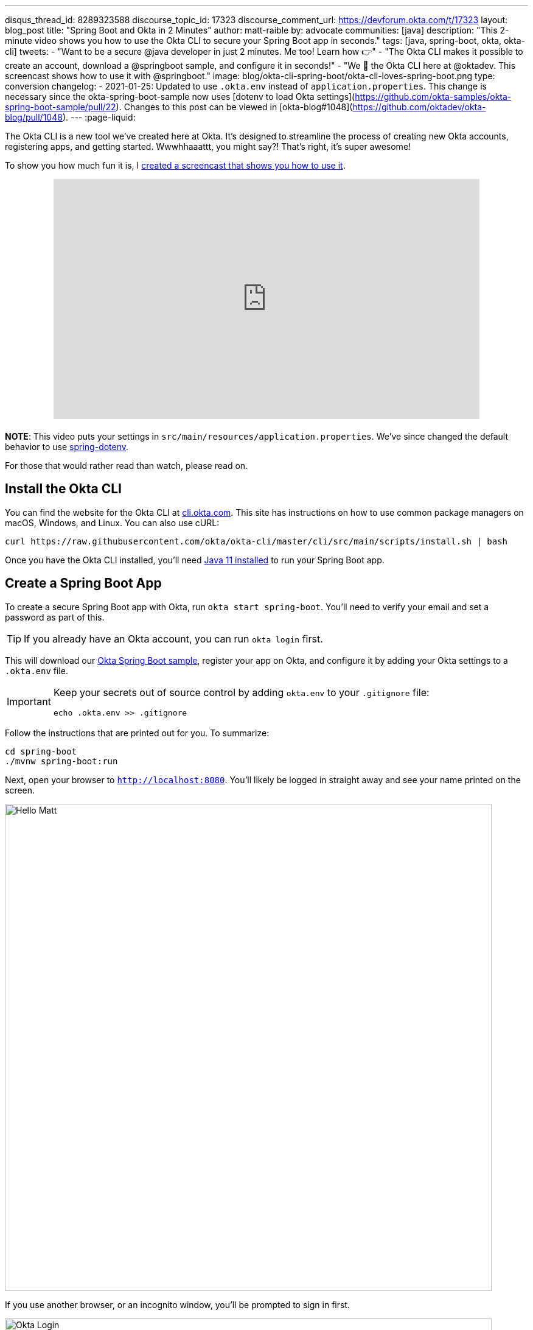 ---
disqus_thread_id: 8289323588
discourse_topic_id: 17323
discourse_comment_url: https://devforum.okta.com/t/17323
layout: blog_post
title: "Spring Boot and Okta in 2 Minutes"
author: matt-raible
by: advocate
communities: [java]
description: "This 2-minute video shows you how to use the Okta CLI to secure your Spring Boot app in seconds."
tags: [java, spring-boot, okta, okta-cli]
tweets:
- "Want to be a secure @java developer in just 2 minutes. Me too! Learn how 👉"
- "The Okta CLI makes it possible to create an account, download a @springboot sample, and configure it in seconds!"
- "We 💙 the Okta CLI here at @oktadev. This screencast shows how to use it with @springboot."
image: blog/okta-cli-spring-boot/okta-cli-loves-spring-boot.png
type: conversion
changelog:
- 2021-01-25: Updated to use `.okta.env` instead of `application.properties`. This change is necessary since the okta-spring-boot-sample now uses [dotenv to load Okta settings](https://github.com/okta-samples/okta-spring-boot-sample/pull/22). Changes to this post can be viewed in [okta-blog#1048](https://github.com/oktadev/okta-blog/pull/1048).
---
:page-liquid:

The Okta CLI is a new tool we've created here at Okta. It's designed to streamline the process of creating new Okta accounts, registering apps, and getting started. Wwwhhaaattt, you might say?! That's right, it's super awesome!

To show you how much fun it is, I https://youtu.be/dURkaz0kBSU[created a screencast that shows you how to use it].

++++
<div style="text-align: center; margin-bottom: 1.25rem">
<iframe width="700" height="394" style="max-width: 100%" src="https://www.youtube.com/embed/dURkaz0kBSU" frameborder="0" allow="accelerometer; autoplay; encrypted-media; gyroscope; picture-in-picture" allowfullscreen></iframe>
</div>
++++

**NOTE**: This video puts your settings in `src/main/resources/application.properties`. We've since changed the default behavior to use https://github.com/okta-samples/okta-spring-boot-sample/pull/22[spring-dotenv].

For those that would rather read than watch, please read on.

== Install the Okta CLI

You can find the website for the Okta CLI at https://cli.okta.com/[cli.okta.com]. This site has instructions on how to use common package managers on macOS, Windows, and Linux. You can also use cURL:

[source,shell]
----
curl https://raw.githubusercontent.com/okta/okta-cli/master/cli/src/main/scripts/install.sh | bash
----

Once you have the Okta CLI installed, you'll need https://adoptopenjdk.net/[Java 11 installed] to run your Spring Boot app.

== Create a Spring Boot App

To create a secure Spring Boot app with Okta, run `okta start spring-boot`. You'll need to verify your email and set a password as part of this.

TIP: If you already have an Okta account, you can run `okta login` first.

This will download our https://github.com/okta-samples/okta-spring-boot-sample[Okta Spring Boot sample], register your app on Okta, and configure it by adding your Okta settings to a `.okta.env` file.

[IMPORTANT]
====
Keep your secrets out of source control by adding `okta.env` to your `.gitignore` file:

[source,shell]
----
echo .okta.env >> .gitignore
----
====

Follow the instructions that are printed out for you. To summarize:

[source,shell]
----
cd spring-boot
./mvnw spring-boot:run
----

Next, open your browser to `http://localhost:8080`. You'll likely be logged in straight away and see your name printed on the screen.

image::{% asset_path 'blog/okta-cli-spring-boot/hello-matt.png' %}[alt=Hello Matt,width=800,align=center]

If you use another browser, or an incognito window, you'll be prompted to sign in first.

image::{% asset_path 'blog/okta-cli-spring-boot/okta-login.png' %}[alt=Okta Login,width=800,align=center]

If you open `src/main/java/com/example/sample/Application.java`, you'll see the Java code that's used to render your name. You might appreciate how Spring Security makes authentication with OpenID Connect easy.

[source,java]
----
@RestController
static class SimpleRestController {
    @GetMapping("/")
    String sayHello(@AuthenticationPrincipal OidcUser oidcUser) {
        return "Hello: " + oidcUser.getFullName();
    }
}
----

== Learn More about Spring Boot and Okta

I hope you've enjoyed this brief intro to the Okta CLI. It's a tool for developers to make their lives easier. If you have any suggestions for improvement, please add an issue to our https://github.com/okta/okta-cli[okta/okta-cli] repository.

If you like Spring Boot and Okta, you might like these posts:

- link:/blog/2020/08/31/spring-boot-heroku[Deploy a Secure Spring Boot App to Heroku]
- link:/blog/2020/08/14/spring-gateway-patterns[OAuth 2.0 Patterns with Spring Cloud Gateway]
- link:/blog/2020/03/27/spring-oidc-logout-options[OpenID Connect Logout Options with Spring Boot]
- link:/blog/2020/01/06/crud-angular-9-spring-boot-2[Build a CRUD App with Angular 9 and Spring Boot 2.2]
- link:/blog/2019/10/30/java-oauth2[OAuth 2.0 Java Guide: Secure Your App in 5 Minutes]

Be sure to follow us **@oktadev** on https://twitter.com/oktadev[Twitter], https://youtube.com/oktadev[YouTube] and https://www.twitch.tv/oktadev[Twitch]. We're accustomed to publishing fantastic content!
